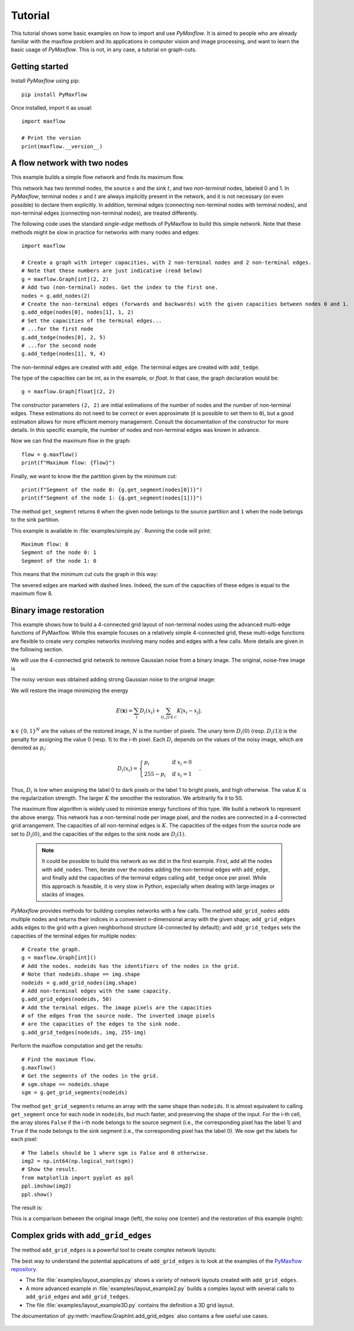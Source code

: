 
.. _tutorial:

Tutorial
========

.. The *maximum flow* (maxflow) problem is a common technique
   in optimization and graph theory. Given a directed graph where each edge has
   a capacity, i.e., a flow network, the maximum flow problem consists on
   finding a feasible flow between a single source node and a single sink node
   that is maximum.

This tutorial shows some basic examples on how to import and use *PyMaxflow*. It
is aimed to people who are already familiar with the maxflow problem and its
applications in computer vision and image processing, and want to learn the
basic usage of *PyMaxflow*. This is not, in any case, a tutorial on graph-cuts.

Getting started
---------------

Install *PyMaxflow* using pip::

  pip install PyMaxflow

Once installed, import it as usual::

  import maxflow

  # Print the version
  print(maxflow.__version__)

A flow network with two nodes
-----------------------------

This example builds a simple flow network and finds its maximum flow.

.. image:: _static/graph.png
   :scale: 50 %

This network has two *terminal* nodes, the source :math:`s` and the sink
:math:`t`, and two *non-terminal* nodes, labeled 0 and 1. In *PyMaxflow*,
terminal nodes :math:`s` and :math:`t` are always implicitly present in the
network, and it is not necessary (or even possible) to declare them explicitly.
In addition, terminal edges (connecting non-terminal nodes with terminal nodes),
and non-terminal edges (connecting non-terminal nodes), are treated differently.

The following code uses the standard `single-edge` methods of PyMaxflow to build
this simple network. Note that these methods might be slow in practice for
networks with many nodes and edges::

  import maxflow

  # Create a graph with integer capacities, with 2 non-terminal nodes and 2 non-terminal edges.
  # Note that these numbers are just indicative (read below)
  g = maxflow.Graph[int](2, 2)
  # Add two (non-terminal) nodes. Get the index to the first one.
  nodes = g.add_nodes(2)
  # Create the non-terminal edges (forwards and backwards) with the given capacities between nodes 0 and 1.
  g.add_edge(nodes[0], nodes[1], 1, 2)
  # Set the capacities of the terminal edges...
  # ...for the first node
  g.add_tedge(nodes[0], 2, 5)
  # ...for the second node
  g.add_tedge(nodes[1], 9, 4)

The non-terminal edges are created with ``add_edge``. The terminal edges are
created with ``add_tedge``.

The type of the capacities can be *int*, as in the example, or *float*. In that
case, the graph declaration would be::

  g = maxflow.Graph[float](2, 2)

The constructor parameters ``(2, 2)`` are initial estimations of the number of
nodes and the number of non-terminal edges. These estimations do not need to be
correct or even approximate (it is possible to set them to ``0``), but a good
estimation allows for more efficient memory management. Consult the
documentation of the constructor for more details. In this specific example, the
number of nodes and non-terminal edges was known in advance.

Now we can find the maximum flow in the graph::

  flow = g.maxflow()
  print(f"Maximum flow: {flow}")

Finally, we want to know the the partition given by the minimum cut::

  print(f"Segment of the node 0: {g.get_segment(nodes[0])}")
  print(f"Segment of the node 1: {g.get_segment(nodes[1])}")

The method ``get_segment`` returns ``0`` when the given node belongs to the
source partition and ``1`` when the node belongs to the sink partition.

This example is available in :file:`examples/simple.py`. Running the code will
print::

  Maximum flow: 8
  Segment of the node 0: 1
  Segment of the node 1: 0

This means that the minimum cut cuts the graph in this way:

.. image:: _static/graph2.png
   :scale: 50 %

The severed edges are marked with dashed lines. Indeed, the sum of the
capacities of these edges is equal to the maximum flow 8.

Binary image restoration
------------------------

This example shows how to build a 4-connected grid layout of non-terminal nodes
using the advanced multi-edge functions of PyMaxflow. While this example focuses
on a relatively simple 4-connected grid, these multi-edge functions are flexible
to create very complex networks involving many nodes and edges with a few calls.
More details are given in the following section.

We will use the 4-connected grid network to remove Gaussian noise from a binary
image. The original, noise-free image is

.. image:: _static/a.png

The noisy version was obtained adding strong Gaussian noise to the original
image:

.. image:: _static/a2.png

We will restore the image minimizing the energy

.. math::
   E(\mathbf{x}) = \sum_i D_i(x_i) + \sum_{(i,j)\in\mathcal{C}} K|x_i - x_j|.

:math:`\mathbf{x} \in \{0,1\}^N` are the values of the restored image, :math:`N`
is the number of pixels. The unary term :math:`D_i(0)` (resp. :math:`D_i(1)`)
is the penalty for assigning the value 0 (resp. 1) to the i-th pixel. Each
:math:`D_i` depends on the values of the noisy image, which are denoted as
:math:`p_i`:

.. math::
   D_i(x_i) = \begin{cases} p_i & \textrm{if } x_i=0\\ 255-p_i & \textrm{if } x_i=1 \end{cases}.

Thus, :math:`D_i` is low when assigning the label 0 to dark pixels or the label
1 to bright pixels, and high otherwise. The value :math:`K` is the
regularization strength. The larger :math:`K` the smoother the restoration. We
arbitrarily fix it to 50.

The maximum flow algorithm is widely used to minimize energy functions of this
type. We build a network to represent the above energy. This network has a
non-terminal node per image pixel, and the nodes are connected in a 4-connected
grid arrangement. The capacities of all non-terminal edges is :math:`K`. The
capacities of the edges from the source node are set to :math:`D_i(0)`, and the
capacities of the edges to the sink node are :math:`D_i(1)`.

 .. note:: It could be possible to build this network as we did in the first
    example. First, add all the nodes with ``add_nodes``. Then, iterate over the
    nodes adding the non-terminal edges with ``add_edge``, and finally add the
    capacities of the terminal edges calling ``add_tedge`` once per pixel. While
    this approach is feasible, it is very slow in Python, especially when
    dealing with large images or stacks of images.

*PyMaxflow* provides methods for building complex networks with a few calls. The
method ``add_grid_nodes`` adds multiple nodes and returns their indices in a
convenient n-dimensional array with the given shape; ``add_grid_edges`` adds
edges to the grid with a given neighborhood structure (4-connected by default);
and ``add_grid_tedges`` sets the capacities of the terminal edges for multiple
nodes::

  # Create the graph.
  g = maxflow.Graph[int]()
  # Add the nodes. nodeids has the identifiers of the nodes in the grid.
  # Note that nodeids.shape == img.shape
  nodeids = g.add_grid_nodes(img.shape)
  # Add non-terminal edges with the same capacity.
  g.add_grid_edges(nodeids, 50)
  # Add the terminal edges. The image pixels are the capacities
  # of the edges from the source node. The inverted image pixels
  # are the capacities of the edges to the sink node.
  g.add_grid_tedges(nodeids, img, 255-img)

Perform the maxflow computation and get the results::

  # Find the maximum flow.
  g.maxflow()
  # Get the segments of the nodes in the grid.
  # sgm.shape == nodeids.shape
  sgm = g.get_grid_segments(nodeids)

The method ``get_grid_segments`` returns an array with the same shape than
``nodeids``. It is almost equivalent to calling ``get_segment`` once for each
node in ``nodeids``, but much faster, and preserving the shape of the input. For
the i-th cell, the array stores ``False`` if the i-th node belongs to the source
segment (i.e., the corresponding pixel has the label 1) and ``True`` if the node
belongs to the sink segment (i.e., the corresponding pixel has the label 0). We
now get the labels for each pixel::

  # The labels should be 1 where sgm is False and 0 otherwise.
  img2 = np.int64(np.logical_not(sgm))
  # Show the result.
  from matplotlib import pyplot as ppl
  ppl.imshow(img2)
  ppl.show()

The result is:

.. image:: _static/binary.png
   :scale: 75 %

This is a comparison between the original image (left), the noisy one (center)
and the restoration of this example (right):

.. image:: _static/comparison.png
   :scale: 50 %

Complex grids with ``add_grid_edges``
-------------------------------------

The method ``add_grid_edges`` is a powerful tool to create complex network
layouts:

.. image:: _static/layout_01.png
   :scale: 25 %

.. image:: _static/layout_02.png
   :scale: 25 %

.. image:: _static/layout_03.png
   :scale: 25 %

.. image:: _static/layout_04.png
   :scale: 25 %

.. image:: _static/layout_05.png
   :scale: 25 %

.. image:: _static/layout_06.png
   :scale: 25 %

.. image:: _static/layout_07.png
   :scale: 25 %

The best way to understand the potential applications of ``add_grid_edges`` is
to look at the examples of the `PyMaxflow repository
<https://github.com/pmneila/PyMaxflow>`_.

* The file :file:`examples/layout_examples.py` shows a variety of network
  layouts created with ``add_grid_edges``.
* A more advanced example in :file:`examples/layout_example2.py` builds a
  complex layout with several calls to ``add_grid_edges`` and
  ``add_grid_tedges``.
* The file :file:`examples/layout_example3D.py` contains the definition a 3D
  grid layout.

The documentation
of :py:meth:`maxflow.GraphInt.add_grid_edges` also contains a few useful use
cases.

 ..
    comment:: The first argument of ``add_grid_edges`` is ``nodeids``. It contains an array of
    node identifiers with the shape of the grid of nodes where the edges will be
    added.

    .. note:: The ``nodeids`` argument of ``add_grid_edges`` can be reshaped,
        modified, or reorganized to suit the desired layout of the edges to add. It
        can even contain repeated node IDs (for example, to connect a single node to
        an arbitrary set of nodes). It is not necessary in any case that ``nodeids``
        is the output of ``add_grid_nodes``, as happened in the previous section.

    ``add_grid_edges`` determines the edges to add and their capacities using the
    arguments ``weights`` and ``structure``.

    ``weights`` is an array and its shape must be broadcastable to the shape of
    ``nodeids``. Thus, every node will have a associated weight. ``structure`` is an
    array with the same number of dimensions as ``nodeids`` and with an odd shape
    (typically ``structure.shape == (3, 3, ...)``, but this is not necessary).
    ``structure`` defines the local neighborhood of each node.

    Given a node in ``nodeids``, the ``structure`` array is centered on it. Edges
    are created from that node to the nodes of its neighborhood corresponding to
    nonzero entries of ``structure``. The capacity of the new edge will be the
    product of the ``weight`` of the initial node and the corresponding value in
    ``structure``. Additionally, a reverse edge with the same capacity will be added
    if the argument ``symmetric`` is ``True`` (by default).

    Therefore, the ``weights`` argument allows to define an inhomogeneous graph,
    with different capacities in different areas of the grid. ``structure`` defines
    the local neighborhood of the layout and enables anisotropic edges, with
    different capacities depending on their orientation.
